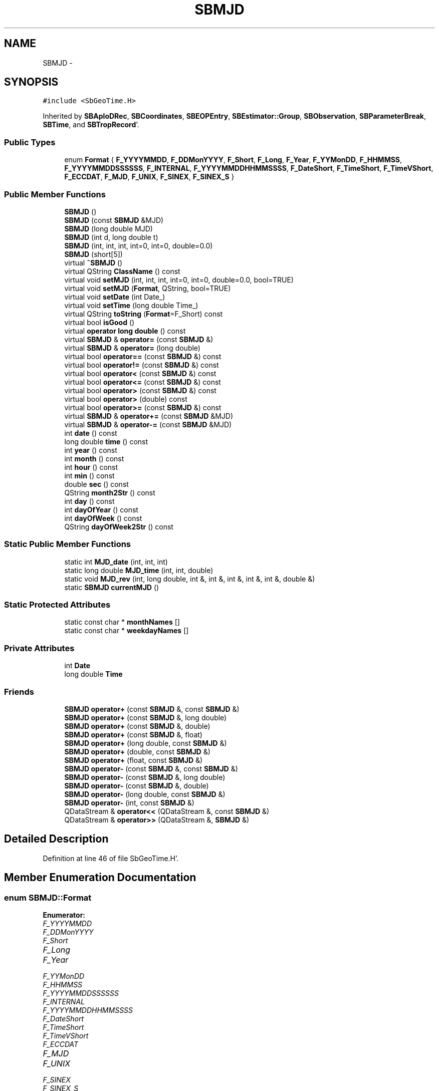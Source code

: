 .TH "SBMJD" 3 "Mon May 14 2012" "Version 2.0.2" "SteelBreeze Reference Manual" \" -*- nroff -*-
.ad l
.nh
.SH NAME
SBMJD \- 
.SH SYNOPSIS
.br
.PP
.PP
\fC#include <SbGeoTime\&.H>\fP
.PP
Inherited by \fBSBAploDRec\fP, \fBSBCoordinates\fP, \fBSBEOPEntry\fP, \fBSBEstimator::Group\fP, \fBSBObservation\fP, \fBSBParameterBreak\fP, \fBSBTime\fP, and \fBSBTropRecord\fP'\&.
.SS "Public Types"

.in +1c
.ti -1c
.RI "enum \fBFormat\fP { \fBF_YYYYMMDD\fP, \fBF_DDMonYYYY\fP, \fBF_Short\fP, \fBF_Long\fP, \fBF_Year\fP, \fBF_YYMonDD\fP, \fBF_HHMMSS\fP, \fBF_YYYYMMDDSSSSSS\fP, \fBF_INTERNAL\fP, \fBF_YYYYMMDDHHMMSSSS\fP, \fBF_DateShort\fP, \fBF_TimeShort\fP, \fBF_TimeVShort\fP, \fBF_ECCDAT\fP, \fBF_MJD\fP, \fBF_UNIX\fP, \fBF_SINEX\fP, \fBF_SINEX_S\fP }"
.br
.in -1c
.SS "Public Member Functions"

.in +1c
.ti -1c
.RI "\fBSBMJD\fP ()"
.br
.ti -1c
.RI "\fBSBMJD\fP (const \fBSBMJD\fP &MJD)"
.br
.ti -1c
.RI "\fBSBMJD\fP (long double MJD)"
.br
.ti -1c
.RI "\fBSBMJD\fP (int d, long double t)"
.br
.ti -1c
.RI "\fBSBMJD\fP (int, int, int, int=0, int=0, double=0\&.0)"
.br
.ti -1c
.RI "\fBSBMJD\fP (short[5])"
.br
.ti -1c
.RI "virtual \fB~SBMJD\fP ()"
.br
.ti -1c
.RI "virtual QString \fBClassName\fP () const "
.br
.ti -1c
.RI "virtual void \fBsetMJD\fP (int, int, int, int=0, int=0, double=0\&.0, bool=TRUE)"
.br
.ti -1c
.RI "virtual void \fBsetMJD\fP (\fBFormat\fP, QString, bool=TRUE)"
.br
.ti -1c
.RI "virtual void \fBsetDate\fP (int Date_)"
.br
.ti -1c
.RI "virtual void \fBsetTime\fP (long double Time_)"
.br
.ti -1c
.RI "virtual QString \fBtoString\fP (\fBFormat\fP=F_Short) const "
.br
.ti -1c
.RI "virtual bool \fBisGood\fP ()"
.br
.ti -1c
.RI "virtual \fBoperator long double\fP () const "
.br
.ti -1c
.RI "virtual \fBSBMJD\fP & \fBoperator=\fP (const \fBSBMJD\fP &)"
.br
.ti -1c
.RI "virtual \fBSBMJD\fP & \fBoperator=\fP (long double)"
.br
.ti -1c
.RI "virtual bool \fBoperator==\fP (const \fBSBMJD\fP &) const "
.br
.ti -1c
.RI "virtual bool \fBoperator!=\fP (const \fBSBMJD\fP &) const "
.br
.ti -1c
.RI "virtual bool \fBoperator<\fP (const \fBSBMJD\fP &) const "
.br
.ti -1c
.RI "virtual bool \fBoperator<=\fP (const \fBSBMJD\fP &) const "
.br
.ti -1c
.RI "virtual bool \fBoperator>\fP (const \fBSBMJD\fP &) const "
.br
.ti -1c
.RI "virtual bool \fBoperator>\fP (double) const "
.br
.ti -1c
.RI "virtual bool \fBoperator>=\fP (const \fBSBMJD\fP &) const "
.br
.ti -1c
.RI "virtual \fBSBMJD\fP & \fBoperator+=\fP (const \fBSBMJD\fP &MJD)"
.br
.ti -1c
.RI "virtual \fBSBMJD\fP & \fBoperator-=\fP (const \fBSBMJD\fP &MJD)"
.br
.ti -1c
.RI "int \fBdate\fP () const "
.br
.ti -1c
.RI "long double \fBtime\fP () const "
.br
.ti -1c
.RI "int \fByear\fP () const "
.br
.ti -1c
.RI "int \fBmonth\fP () const "
.br
.ti -1c
.RI "int \fBhour\fP () const "
.br
.ti -1c
.RI "int \fBmin\fP () const "
.br
.ti -1c
.RI "double \fBsec\fP () const "
.br
.ti -1c
.RI "QString \fBmonth2Str\fP () const "
.br
.ti -1c
.RI "int \fBday\fP () const "
.br
.ti -1c
.RI "int \fBdayOfYear\fP () const "
.br
.ti -1c
.RI "int \fBdayOfWeek\fP () const "
.br
.ti -1c
.RI "QString \fBdayOfWeek2Str\fP () const "
.br
.in -1c
.SS "Static Public Member Functions"

.in +1c
.ti -1c
.RI "static int \fBMJD_date\fP (int, int, int)"
.br
.ti -1c
.RI "static long double \fBMJD_time\fP (int, int, double)"
.br
.ti -1c
.RI "static void \fBMJD_rev\fP (int, long double, int &, int &, int &, int &, int &, double &)"
.br
.ti -1c
.RI "static \fBSBMJD\fP \fBcurrentMJD\fP ()"
.br
.in -1c
.SS "Static Protected Attributes"

.in +1c
.ti -1c
.RI "static const char * \fBmonthNames\fP []"
.br
.ti -1c
.RI "static const char * \fBweekdayNames\fP []"
.br
.in -1c
.SS "Private Attributes"

.in +1c
.ti -1c
.RI "int \fBDate\fP"
.br
.ti -1c
.RI "long double \fBTime\fP"
.br
.in -1c
.SS "Friends"

.in +1c
.ti -1c
.RI "\fBSBMJD\fP \fBoperator+\fP (const \fBSBMJD\fP &, const \fBSBMJD\fP &)"
.br
.ti -1c
.RI "\fBSBMJD\fP \fBoperator+\fP (const \fBSBMJD\fP &, long double)"
.br
.ti -1c
.RI "\fBSBMJD\fP \fBoperator+\fP (const \fBSBMJD\fP &, double)"
.br
.ti -1c
.RI "\fBSBMJD\fP \fBoperator+\fP (const \fBSBMJD\fP &, float)"
.br
.ti -1c
.RI "\fBSBMJD\fP \fBoperator+\fP (long double, const \fBSBMJD\fP &)"
.br
.ti -1c
.RI "\fBSBMJD\fP \fBoperator+\fP (double, const \fBSBMJD\fP &)"
.br
.ti -1c
.RI "\fBSBMJD\fP \fBoperator+\fP (float, const \fBSBMJD\fP &)"
.br
.ti -1c
.RI "\fBSBMJD\fP \fBoperator-\fP (const \fBSBMJD\fP &, const \fBSBMJD\fP &)"
.br
.ti -1c
.RI "\fBSBMJD\fP \fBoperator-\fP (const \fBSBMJD\fP &, long double)"
.br
.ti -1c
.RI "\fBSBMJD\fP \fBoperator-\fP (const \fBSBMJD\fP &, double)"
.br
.ti -1c
.RI "\fBSBMJD\fP \fBoperator-\fP (long double, const \fBSBMJD\fP &)"
.br
.ti -1c
.RI "\fBSBMJD\fP \fBoperator-\fP (int, const \fBSBMJD\fP &)"
.br
.ti -1c
.RI "QDataStream & \fBoperator<<\fP (QDataStream &, const \fBSBMJD\fP &)"
.br
.ti -1c
.RI "QDataStream & \fBoperator>>\fP (QDataStream &, \fBSBMJD\fP &)"
.br
.in -1c
.SH "Detailed Description"
.PP 
Definition at line 46 of file SbGeoTime\&.H'\&.
.SH "Member Enumeration Documentation"
.PP 
.SS "enum \fBSBMJD::Format\fP"
.PP
\fBEnumerator: \fP
.in +1c
.TP
\fB\fIF_YYYYMMDD \fP\fP
.TP
\fB\fIF_DDMonYYYY \fP\fP
.TP
\fB\fIF_Short \fP\fP
.TP
\fB\fIF_Long \fP\fP
.TP
\fB\fIF_Year \fP\fP
.TP
\fB\fIF_YYMonDD \fP\fP
.TP
\fB\fIF_HHMMSS \fP\fP
.TP
\fB\fIF_YYYYMMDDSSSSSS \fP\fP
.TP
\fB\fIF_INTERNAL \fP\fP
.TP
\fB\fIF_YYYYMMDDHHMMSSSS \fP\fP
.TP
\fB\fIF_DateShort \fP\fP
.TP
\fB\fIF_TimeShort \fP\fP
.TP
\fB\fIF_TimeVShort \fP\fP
.TP
\fB\fIF_ECCDAT \fP\fP
.TP
\fB\fIF_MJD \fP\fP
.TP
\fB\fIF_UNIX \fP\fP
.TP
\fB\fIF_SINEX \fP\fP
.TP
\fB\fIF_SINEX_S \fP\fP

.PP
Definition at line 49 of file SbGeoTime\&.H'\&.
.SH "Constructor & Destructor Documentation"
.PP 
.SS "SBMJD::SBMJD ()\fC [inline]\fP"
.PP
Definition at line 67 of file SbGeoTime\&.H'\&.
.PP
References Date, and Time\&.
.PP
Referenced by dayOfWeek(), operator>(), SBTime::TAI(), SBTime::TDB(), SBTime::TT(), and SBTime::UT1()\&.
.SS "SBMJD::SBMJD (const \fBSBMJD\fP &MJD)\fC [inline]\fP"
.PP
Definition at line 68 of file SbGeoTime\&.H'\&.
.PP
References Date, and Time\&.
.SS "SBMJD::SBMJD (long doubleMJD)\fC [inline]\fP"
.PP
Definition at line 69 of file SbGeoTime\&.H'\&.
.PP
References Date, and Time\&.
.SS "SBMJD::SBMJD (intd, long doublet)\fC [inline]\fP"
.PP
Definition at line 70 of file SbGeoTime\&.H'\&.
.PP
References Date, and Time\&.
.SS "SBMJD::SBMJD (intYear, intMonth, intDay, intHour = \fC0\fP, intMin = \fC0\fP, doubleSec = \fC0\&.0\fP)"
.PP
Definition at line 53 of file SbGeoTime\&.C'\&.
.PP
References setMJD()\&.
.SS "SBMJD::SBMJD (shortdate[5])"
.PP
Definition at line 58 of file SbGeoTime\&.C'\&.
.PP
References setMJD()\&.
.SS "virtual SBMJD::~SBMJD ()\fC [inline, virtual]\fP"
.PP
Definition at line 73 of file SbGeoTime\&.H'\&.
.SH "Member Function Documentation"
.PP 
.SS "virtual QString SBMJD::ClassName () const\fC [inline, virtual]\fP"
.PP
Reimplemented in \fBSBObsVLBIEntry\fP, \fBSBCoordinates\fP, \fBSBTropRecord\fP, \fBSBTime\fP, \fBSBParameterBreak\fP, \fBSBEOPEntry\fP, \fBSBObservation\fP, and \fBSBAploDRec\fP'\&.
.PP
Definition at line 74 of file SbGeoTime\&.H'\&.
.PP
Referenced by setMJD()\&.
.SS "\fBSBMJD\fP SBMJD::currentMJD ()\fC [static]\fP"
.PP
Definition at line 134 of file SbGeoTime\&.C'\&.
.PP
Referenced by operator<<(), SBRunManager::process_m1(), SBTestAPLoad::SBTestAPLoad(), SBTestDiurnEOP::SBTestDiurnEOP(), SBTestEOP::SBTestEOP(), SBTestEphem::SBTestEphem(), SBTestFrame::SBTestFrame(), SBTestNutation::SBTestNutation(), SBTestOceanTides::SBTestOceanTides(), SBTestPolarTides::SBTestPolarTides(), SBTestPrecession::SBTestPrecession(), SBTestSolidTides::SBTestSolidTides(), and writeNormalEquationSystem()\&.
.SS "int SBMJD::date () const\fC [inline]\fP"
.PP
Definition at line 121 of file SbGeoTime\&.H'\&.
.PP
References Date\&.
.PP
Referenced by SBNutation::calcGST(), SBTime::DefineTAI_UTC(), SBRunManager::loadVLBISession_m1(), operator<<(), operator>>(), SBTestEphem::recalc(), and SBTime::setUTC()\&.
.SS "int SBMJD::day () const"
.PP
Definition at line 208 of file SbGeoTime\&.C'\&.
.PP
References Date, MJD_rev(), and Time\&.
.PP
Referenced by SBTest::createWidgets(), operator<<(), SBTest::recalc(), SBClockBreakEditor::SBClockBreakEditor(), and SBCoordsEditor::SBCoordsEditor()\&.
.SS "int SBMJD::dayOfWeek () const"
.PP
Definition at line 225 of file SbGeoTime\&.C'\&.
.PP
References Date, and SBMJD()\&.
.PP
Referenced by dayOfWeek2Str()\&.
.SS "QString SBMJD::dayOfWeek2Str () const"
.PP
Definition at line 231 of file SbGeoTime\&.C'\&.
.PP
References Date, dayOfWeek(), and weekdayNames\&.
.PP
Referenced by toString()\&.
.SS "int SBMJD::dayOfYear () const"
.PP
Definition at line 220 of file SbGeoTime\&.C'\&.
.PP
References Date, MJD_date(), and year()\&.
.PP
Referenced by SBHMf_NMF::operator()(), and toString()\&.
.SS "int SBMJD::hour () const"
.PP
Definition at line 167 of file SbGeoTime\&.C'\&.
.PP
References Date, MJD_rev(), and Time\&.
.PP
Referenced by SBTest::createWidgets(), SBTest::recalc(), SBClockBreakEditor::SBClockBreakEditor(), and SBCoordsEditor::SBCoordsEditor()\&.
.SS "virtual bool SBMJD::isGood ()\fC [inline, virtual]\fP"
.PP
Definition at line 87 of file SbGeoTime\&.H'\&.
.PP
References Date, and Time\&.
.PP
Referenced by SBSourceEditor::acquireData(), SBAploChunk::import(), SBEcc::importEccDat(), operator>>(), and SBVLBISession::parseObsDumpString()\&.
.SS "int SBMJD::min () const"
.PP
Definition at line 179 of file SbGeoTime\&.C'\&.
.PP
References Date, MJD_rev(), and Time\&.
.PP
Referenced by SBTest::createWidgets(), SBTest::recalc(), SBClockBreakEditor::SBClockBreakEditor(), SBCoordsEditor::SBCoordsEditor(), setMJD(), and toString()\&.
.SS "int SBMJD::MJD_date (inty, intm, intd)\fC [static]\fP"
.PP
Definition at line 72 of file SbGeoTime\&.C'\&.
.PP
Referenced by dayOfYear(), and setMJD()\&.
.SS "void SBMJD::MJD_rev (intdate_, long doubletime_, int &y, int &m, int &d, int &hr, int &mi, double &se)\fC [static]\fP"
.PP
Definition at line 95 of file SbGeoTime\&.C'\&.
.PP
References DAY2SEC\&.
.PP
Referenced by day(), hour(), min(), month(), sec(), toString(), and year()\&.
.SS "long double SBMJD::MJD_time (intHour, intMin, doubleSec)\fC [static]\fP"
.PP
Definition at line 90 of file SbGeoTime\&.C'\&.
.PP
References DAY2SEC\&.
.PP
Referenced by setMJD()\&.
.SS "int SBMJD::month () const"
.PP
Definition at line 155 of file SbGeoTime\&.C'\&.
.PP
References Date, MJD_rev(), and Time\&.
.PP
Referenced by SBTest::createWidgets(), month2Str(), SBTest::recalc(), SBClockBreakEditor::SBClockBreakEditor(), and SBCoordsEditor::SBCoordsEditor()\&.
.SS "QString SBMJD::month2Str () const"
.PP
Definition at line 203 of file SbGeoTime\&.C'\&.
.PP
References month(), and monthNames\&.
.PP
Referenced by operator<<()\&.
.SS "virtual SBMJD::operator long double () const\fC [inline, virtual]\fP"
.PP
Definition at line 89 of file SbGeoTime\&.H'\&.
.PP
References Date, and Time\&.
.SS "bool SBMJD::operator!= (const \fBSBMJD\fP &MJD) const\fC [inline, virtual]\fP"
.PP
Definition at line 206 of file SbGeoTime\&.H'\&.
.PP
References Date, and Time\&.
.SS "\fBSBMJD\fP & SBMJD::operator+= (const \fBSBMJD\fP &MJD)\fC [inline, virtual]\fP"
.PP
Definition at line 254 of file SbGeoTime\&.H'\&.
.PP
References Date, and Time\&.
.SS "\fBSBMJD\fP & SBMJD::operator-= (const \fBSBMJD\fP &MJD)\fC [inline, virtual]\fP"
.PP
Definition at line 262 of file SbGeoTime\&.H'\&.
.PP
References Date, and Time\&.
.SS "bool SBMJD::operator< (const \fBSBMJD\fP &MJD) const\fC [inline, virtual]\fP"
.PP
Definition at line 211 of file SbGeoTime\&.H'\&.
.PP
References Date, and Time\&.
.SS "bool SBMJD::operator<= (const \fBSBMJD\fP &MJD) const\fC [inline, virtual]\fP"
.PP
Definition at line 217 of file SbGeoTime\&.H'\&.
.PP
References Date, and Time\&.
.SS "\fBSBMJD\fP & SBMJD::operator= (const \fBSBMJD\fP &MJD)\fC [inline, virtual]\fP"
.PP
Definition at line 240 of file SbGeoTime\&.H'\&.
.PP
References Date, and Time\&.
.PP
Referenced by SBTime::setUTC()\&.
.SS "\fBSBMJD\fP & SBMJD::operator= (long doubleMJD)\fC [inline, virtual]\fP"
.PP
Definition at line 247 of file SbGeoTime\&.H'\&.
.PP
References Date, and Time\&.
.SS "bool SBMJD::operator== (const \fBSBMJD\fP &MJD) const\fC [inline, virtual]\fP"
.PP
Definition at line 201 of file SbGeoTime\&.H'\&.
.PP
References Date, and Time\&.
.SS "bool SBMJD::operator> (const \fBSBMJD\fP &MJD) const\fC [inline, virtual]\fP"
.PP
Definition at line 223 of file SbGeoTime\&.H'\&.
.PP
References Date, and Time\&.
.SS "bool SBMJD::operator> (doubled) const\fC [inline, virtual]\fP"
.PP
Definition at line 229 of file SbGeoTime\&.H'\&.
.PP
References SBMJD()\&.
.SS "bool SBMJD::operator>= (const \fBSBMJD\fP &MJD) const\fC [inline, virtual]\fP"
.PP
Definition at line 234 of file SbGeoTime\&.H'\&.
.PP
References Date, and Time\&.
.SS "double SBMJD::sec () const"
.PP
Definition at line 191 of file SbGeoTime\&.C'\&.
.PP
References Date, MJD_rev(), and Time\&.
.PP
Referenced by SBTest::createWidgets(), SBTest::recalc(), SBClockBreakEditor::SBClockBreakEditor(), SBCoordsEditor::SBCoordsEditor(), setMJD(), and toString()\&.
.SS "virtual void SBMJD::setDate (intDate_)\fC [inline, virtual]\fP"
.PP
Definition at line 81 of file SbGeoTime\&.H'\&.
.PP
References Date\&.
.PP
Referenced by SBAploChunk::import()\&.
.SS "void SBMJD::setMJD (intYear, intMonth, intDay, intHour = \fC0\fP, intMin = \fC0\fP, doubleSec = \fC0\&.0\fP, bool = \fCTRUE\fP)\fC [virtual]\fP"
.PP
Definition at line 64 of file SbGeoTime\&.C'\&.
.PP
References Date, MJD_date(), MJD_time(), and Time\&.
.PP
Referenced by SBStuffEOPs::accept(), SBStuffSources::accept(), SBStuffStations::accept(), SBSourceEditor::acquireData(), SBEcc::importEccDat(), operator>>(), SBVLBISession::parseObsDumpString(), SBTest::recalc(), SBStationInfo::restoreUserInfo(), SBMJD(), and setMJD()\&.
.SS "void SBMJD::setMJD (\fBFormat\fPF, QStrings, boolisReset = \fCTRUE\fP)\fC [virtual]\fP"
.PP
Definition at line 357 of file SbGeoTime\&.C'\&.
.PP
References ClassName(), Date, SBLog::ERR, F_DateShort, F_DDMonYYYY, F_ECCDAT, F_HHMMSS, F_INTERNAL, F_Long, F_Short, F_SINEX, F_SINEX_S, F_TimeShort, F_TimeVShort, F_Year, F_YYMonDD, F_YYYYMMDD, F_YYYYMMDDHHMMSSSS, SBLog::INF, Log, min(), MJD_date(), monthNames, sec(), setMJD(), Time, SBLog::TIME, SBLog::write(), and SBLog::WRN\&.
.SS "virtual void SBMJD::setTime (long doubleTime_)\fC [inline, virtual]\fP"
.PP
Definition at line 82 of file SbGeoTime\&.H'\&.
.PP
References Date, and Time\&.
.PP
Referenced by SBAploChunk::import()\&.
.SS "long double SBMJD::time () const\fC [inline]\fP"
.PP
Definition at line 122 of file SbGeoTime\&.H'\&.
.PP
References Time\&.
.PP
Referenced by SBOceanTideLd::ARG_IERS(), SBNutation::calcGST(), and SBTestEOP::fillData4Plotting()\&.
.SS "QString SBMJD::toString (\fBFormat\fPF = \fCF_Short\fP) const\fC [virtual]\fP"
.PP
Definition at line 243 of file SbGeoTime\&.C'\&.
.PP
References Date, DAY2SEC, dayOfWeek2Str(), dayOfYear(), F_DateShort, F_DDMonYYYY, F_ECCDAT, F_HHMMSS, F_INTERNAL, F_Long, F_MJD, F_Short, F_SINEX, F_SINEX_S, F_TimeShort, F_TimeVShort, F_UNIX, F_Year, F_YYMonDD, F_YYYYMMDD, F_YYYYMMDDHHMMSSSS, F_YYYYMMDDSSSSSS, min(), MJD_rev(), monthNames, sec(), Time, TUnix0, TZero, and year()\&.
.PP
Referenced by SBStuffSources::accept(), SBStuffStations::accept(), SBSourceEditor::acquireData(), SBDelay::calc(), SBEphem::calc(), SBFrameClassic::calc(), SBNutThIAU1980::calc(), SBNutThIAU1996::calc(), SBNutThIAU2000A::calc(), SBEphem::calcI(), SBRunManager::checkParameterLists(), SBEOP::checkRanges(), SBStuffEOPs::createInfoGroup(), SBTestFrame::createWidget4Test(), SBTest::createWidgets(), SBStationEditor::delCoordinates(), SBStuffStationsEcc::deleteEntry(), SBStaParsEditor::deleteEntry(), SBEOP::dEps(), SBTestPrecession::displayValues(), SBTestNutation::displayValues(), SBTestFrame::displayValues(), SBEOP::dLOD(), SBEOP::dPsi(), SBStuffSources::drawInfo(), SBStuffStations::drawInfo(), SBPlotArea::drawXmjdTics(), SBDBHHistTriplet::dump(), SBDBHStartBlock::dump(), SBStochParameter::dump2File(), SBSolution::dumpParameters(), SBEOP::dUT1_UTC(), SBEOP::dX(), SBEOP::dY(), SBVLBIPreProcess::fillSessAttr(), SBEstimator::GroupList::find(), SBStochParameter::find(), SBAploEphem::getReady(), SBEphem::import(), SBEstimator::GroupList::inSort(), SBEOP::interpolateEOPs(), SBObsVLBIStatSrcLI::key(), SBObsVLBIStatStaLI::key(), SBSolutionBatchLI::key(), SBObsVLBIStatRecordLI::key(), SBEccListItem::key(), SBCoordsListItem::key(), SBAploHeaderLI::key(), SBRunManager::makeReportCRFVariations(), SBRunManager::makeReportTRFVariations(), SBAploHeader::name(), SBEphem::openFile(), SBSolidTideLd::operator()(), SBPrec_IAU1976::operator()(), SBTideLd::operator()(), SBPrec_IAU2000::operator()(), SBRefraction::operator()(), SBNut_IAU1980::operator()(), SBNut_IAU2000::operator()(), SBPolus::operator()(), operator<<(), operator>>(), SBEOP::prepare4Date(), SBTest::recalc(), SBStationEcc::registerEcc(), SBEstimator::GroupList::remove(), SBParameterList::report(), SBStochParameter::report(), SBStuffAplo::SBStuffAplo(), SBStuffEphem::SBStuffEphem(), SBStuffSources::SBStuffSources(), SBStuffStations::SBStuffStations(), SBTime::setUTC(), sinex_HeaderLine(), sinex_InputFilesBlock(), sinex_InputHistoryBlock(), sinex_SiteEccentricityBlock(), sinex_SolutionEpochsBlock(), sinex_tro_HeaderLine(), SBParameterLI::text(), SBObsVLBIStatSrcLI::text(), SBVLBIObsPPLI::text(), SBObsVLBIStatStaLI::text(), SBVLBISesInfoLI::text(), SBObsVLBIStatRecordLI::text(), SBEccListItem::text(), SBVLBIObsLI::text(), SBCoordsListItem::text(), SBAploHeaderLI::text(), SBClockBreakLI::text(), SBParameter::timeStamp(), SBStuffEOPs::updateEOP(), SBStuffEphem::updateEphem(), SBStuffAplo::updateEphem(), SBVLBIPreProcess::wAttributes(), SBVLBISessionEditor::wParameters(), and SBSourceEditor::wStats()\&.
.SS "int SBMJD::year () const"
.PP
Definition at line 143 of file SbGeoTime\&.C'\&.
.PP
References Date, MJD_rev(), and Time\&.
.PP
Referenced by SBVLBISesInfo::checkPath(), SBTest::createWidgets(), dayOfYear(), SBVLBISesInfo::fileName(), SBTest::recalc(), SBClockBreakEditor::SBClockBreakEditor(), SBCoordsEditor::SBCoordsEditor(), and toString()\&.
.SH "Friends And Related Function Documentation"
.PP 
.SS "\fBSBMJD\fP operator+ (const \fBSBMJD\fP &A, const \fBSBMJD\fP &B)\fC [friend]\fP"
.PP
Definition at line 270 of file SbGeoTime\&.H'\&.
.SS "\fBSBMJD\fP operator+ (const \fBSBMJD\fP &A, long doubleb)\fC [friend]\fP"
.PP
Definition at line 275 of file SbGeoTime\&.H'\&.
.SS "\fBSBMJD\fP operator+ (const \fBSBMJD\fP &A, doubleb)\fC [friend]\fP"
.PP
Definition at line 280 of file SbGeoTime\&.H'\&.
.SS "\fBSBMJD\fP operator+ (const \fBSBMJD\fP &A, floatb)\fC [friend]\fP"
.PP
Definition at line 285 of file SbGeoTime\&.H'\&.
.SS "\fBSBMJD\fP operator+ (long doublea, const \fBSBMJD\fP &B)\fC [friend]\fP"
.PP
Definition at line 290 of file SbGeoTime\&.H'\&.
.SS "\fBSBMJD\fP operator+ (doublea, const \fBSBMJD\fP &B)\fC [friend]\fP"
.PP
Definition at line 295 of file SbGeoTime\&.H'\&.
.SS "\fBSBMJD\fP operator+ (floata, const \fBSBMJD\fP &B)\fC [friend]\fP"
.PP
Definition at line 300 of file SbGeoTime\&.H'\&.
.SS "\fBSBMJD\fP operator- (const \fBSBMJD\fP &A, const \fBSBMJD\fP &B)\fC [friend]\fP"
.PP
Definition at line 305 of file SbGeoTime\&.H'\&.
.SS "\fBSBMJD\fP operator- (const \fBSBMJD\fP &A, long doubleb)\fC [friend]\fP"
.PP
Definition at line 310 of file SbGeoTime\&.H'\&.
.SS "\fBSBMJD\fP operator- (const \fBSBMJD\fP &A, doubleb)\fC [friend]\fP"
.PP
Definition at line 315 of file SbGeoTime\&.H'\&.
.SS "\fBSBMJD\fP operator- (long doublea, const \fBSBMJD\fP &B)\fC [friend]\fP"
.PP
Definition at line 320 of file SbGeoTime\&.H'\&.
.SS "\fBSBMJD\fP operator- (inta, const \fBSBMJD\fP &B)\fC [friend]\fP"
.PP
Definition at line 325 of file SbGeoTime\&.H'\&.
.SS "QDataStream& operator<< (QDataStream &s, const \fBSBMJD\fP &MJD)\fC [friend]\fP"
.PP
Definition at line 330 of file SbGeoTime\&.H'\&.
.SS "QDataStream& operator>> (QDataStream &s, \fBSBMJD\fP &MJD)\fC [friend]\fP"
.PP
Definition at line 337 of file SbGeoTime\&.H'\&.
.SH "Member Data Documentation"
.PP 
.SS "int \fBSBMJD::Date\fP\fC [private]\fP"
.PP
Definition at line 59 of file SbGeoTime\&.H'\&.
.PP
Referenced by date(), day(), dayOfWeek(), dayOfWeek2Str(), dayOfYear(), hour(), isGood(), min(), month(), operator long double(), operator!=(), operator+=(), operator-=(), operator<(), operator<<(), operator<=(), operator=(), operator==(), operator>(), operator>=(), operator>>(), SBMJD(), sec(), setDate(), setMJD(), setTime(), toString(), and year()\&.
.SS "const char * \fBSBMJD::monthNames\fP\fC [static, protected]\fP"\fBInitial value:\fP
.PP
.nf
 
{
  'Jan', 'Feb', 'Mar', 'Apr', 'May', 'Jun',
  'Jul', 'Aug', 'Sep', 'Oct', 'Nov', 'Dec'
}
.fi
.PP
Definition at line 63 of file SbGeoTime\&.H'\&.
.PP
Referenced by month2Str(), setMJD(), and toString()\&.
.SS "long double \fBSBMJD::Time\fP\fC [private]\fP"
.PP
Definition at line 60 of file SbGeoTime\&.H'\&.
.PP
Referenced by day(), hour(), isGood(), min(), month(), operator long double(), operator!=(), operator+=(), operator-=(), operator<(), operator<<(), operator<=(), operator=(), operator==(), operator>(), operator>=(), operator>>(), SBMJD(), sec(), setMJD(), setTime(), time(), toString(), and year()\&.
.SS "const char * \fBSBMJD::weekdayNames\fP\fC [static, protected]\fP"\fBInitial value:\fP
.PP
.nf

{
  'Mon','Tue','Wed','Thu','Fri','Sat','Sun'
}
.fi
.PP
Definition at line 64 of file SbGeoTime\&.H'\&.
.PP
Referenced by dayOfWeek2Str()\&.

.SH "Author"
.PP 
Generated automatically by Doxygen for SteelBreeze Reference Manual from the source code'\&.
